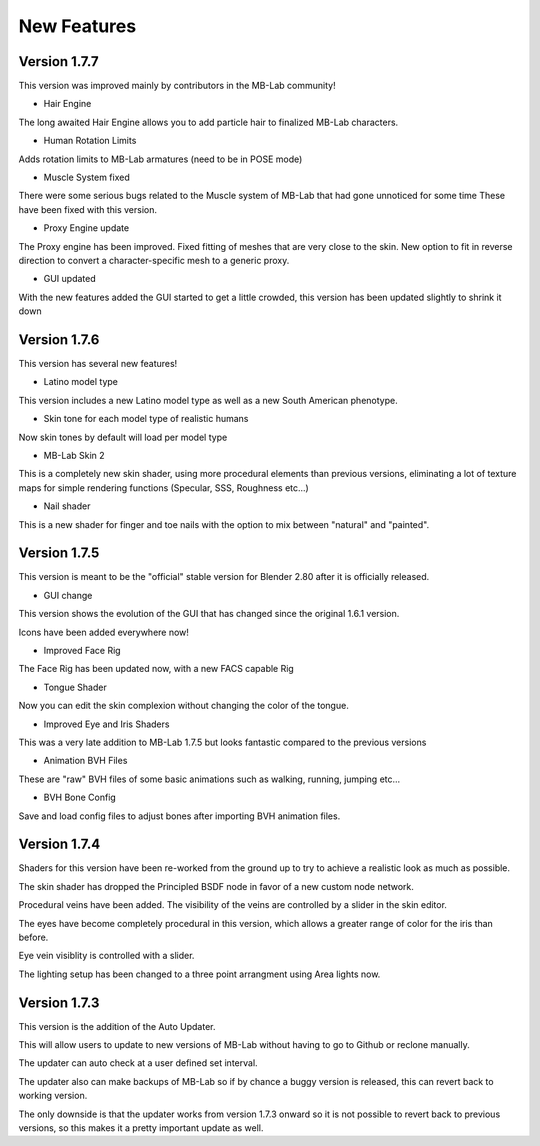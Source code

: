 New Features
============

=============
Version 1.7.7
=============

This version was improved mainly by contributors in the MB-Lab community!

* Hair Engine

The long awaited Hair Engine allows you to add particle hair to finalized MB-Lab characters.

* Human Rotation Limits

Adds rotation limits to MB-Lab armatures (need to be in POSE mode)

* Muscle System fixed

There were some serious bugs related to the Muscle system of MB-Lab that had gone unnoticed for some time
These have been fixed with this version.

* Proxy Engine update

The Proxy engine has been improved. Fixed fitting of meshes that are very close to the skin. New option to fit in reverse direction to convert a character-specific mesh to a generic proxy.

* GUI updated

With the new features added the GUI started to get a little crowded, this version has been updated slightly to shrink it down

.. image:: images/GUI_MBLAB177_01.png


=============
Version 1.7.6
=============

This version has several new features!

* Latino model type

This version includes a new Latino model type as well as a new South American phenotype.

.. image:: images/latino_render_01.png

* Skin tone for each model type of realistic humans

Now skin tones by default will load per model type

.. image:: images/skin_tone_002.png

* MB-Lab Skin 2

This is a completely new skin shader, using more procedural elements than previous versions, eliminating a lot of texture maps for simple rendering functions (Specular, SSS, Roughness etc...)

.. image:: images/new_skin_shader.png

* Nail shader

This is a new shader for finger and toe nails with the option to mix between "natural" and "painted".


=============
Version 1.7.5
=============

This version is meant to be the "official" stable version for Blender 2.80 after it is officially released.

* GUI change

This version shows the evolution of the GUI that has changed since the original 1.6.1 version.

Icons have been added everywhere now!

.. image:: images/GUI_175.png

* Improved Face Rig

The Face Rig has been updated now, with a new FACS capable Rig



* Tongue Shader

Now you can edit the skin complexion without changing the color of the tongue.

.. image:: images/tongue_001.png

* Improved Eye and Iris Shaders

This was a very late addition to MB-Lab 1.7.5 but looks fantastic compared to the previous versions

.. image:: images/new_eyes_04.png

* Animation BVH Files

These are "raw" BVH files of some basic animations such as walking, running, jumping etc...

* BVH Bone Config

Save and load config files to adjust bones after importing BVH animation files.

.. image:: images/bone_offset_01.png


=============
Version 1.7.4
=============

Shaders for this version have been re-worked from the ground up to try to achieve a realistic look as much as possible.

The skin shader has dropped the Principled BSDF node in favor of a new custom node network.

Procedural veins have been added. The visibility of the veins are controlled by a slider in the skin editor.

The eyes have become completely procedural in this version, which allows a greater range of color for the iris than before.

Eye vein visiblity is controlled with a slider.

The lighting setup has been changed to a three point arrangment using Area lights now.


=============
Version 1.7.3
=============

This version is the addition of the Auto Updater.

.. image:: images/auto_updater_173.png

This will allow users to update to new versions of MB-Lab without having to go to Github or reclone manually.

The updater can auto check at a user defined set interval.

The updater also can make backups of MB-Lab so if by chance a buggy version is released, this can revert back to working version.

The only downside is that the updater works from version 1.7.3 onward so it is not possible to revert back to previous versions, so this makes it a pretty important update as well.
